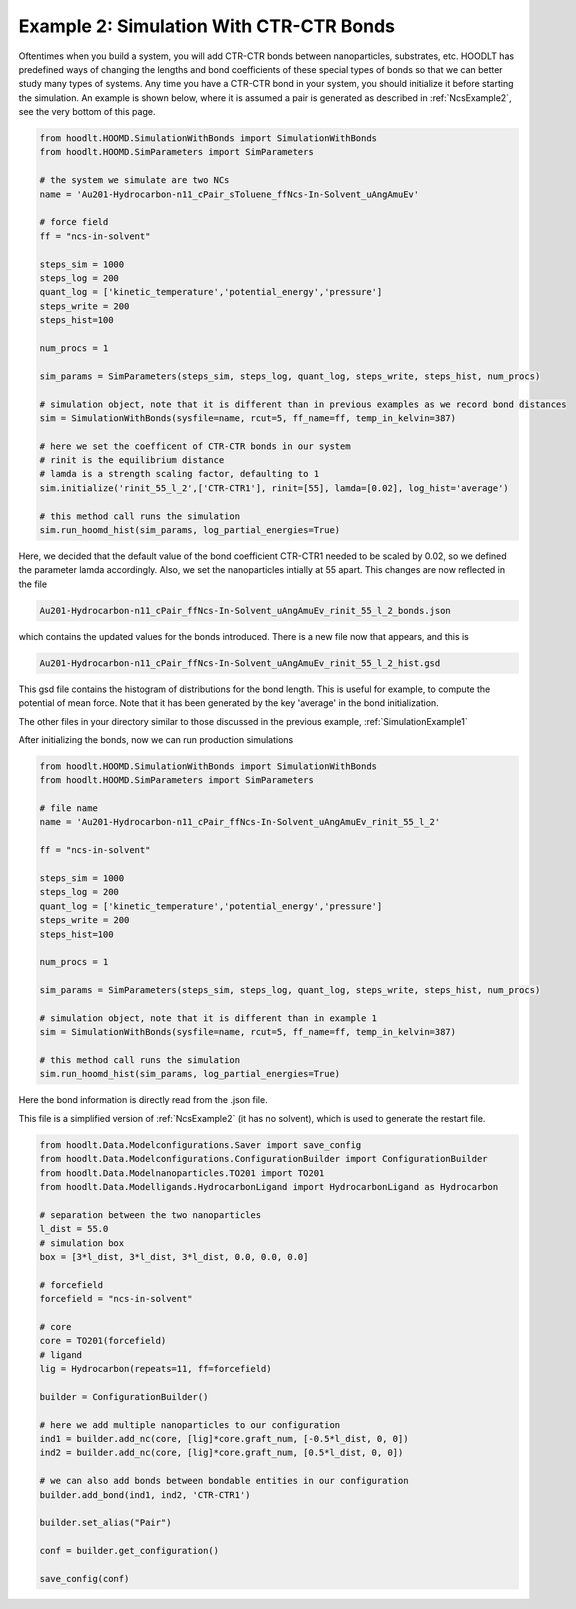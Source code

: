 .. _SimulationExample2:

Example 2: Simulation With CTR-CTR Bonds
========================================

Oftentimes when you build a system, you will add CTR-CTR bonds between nanoparticles, substrates, etc. HOODLT has
predefined ways of changing the lengths and bond coefficients of these special types of bonds so that we can better
study many types of systems. Any time you have a CTR-CTR bond in your system, you should initialize it before starting
the simulation. An example is shown below, where it is assumed a pair is generated as described in
:ref:`NcsExample2`, see the very bottom of this page.

.. code-block:: python

    from hoodlt.HOOMD.SimulationWithBonds import SimulationWithBonds
    from hoodlt.HOOMD.SimParameters import SimParameters

    # the system we simulate are two NCs
    name = 'Au201-Hydrocarbon-n11_cPair_sToluene_ffNcs-In-Solvent_uAngAmuEv'

    # force field
    ff = "ncs-in-solvent"

    steps_sim = 1000
    steps_log = 200
    quant_log = ['kinetic_temperature','potential_energy','pressure']
    steps_write = 200
    steps_hist=100

    num_procs = 1

    sim_params = SimParameters(steps_sim, steps_log, quant_log, steps_write, steps_hist, num_procs)

    # simulation object, note that it is different than in previous examples as we record bond distances
    sim = SimulationWithBonds(sysfile=name, rcut=5, ff_name=ff, temp_in_kelvin=387)

    # here we set the coefficent of CTR-CTR bonds in our system
    # rinit is the equilibrium distance
    # lamda is a strength scaling factor, defaulting to 1
    sim.initialize('rinit_55_l_2',['CTR-CTR1'], rinit=[55], lamda=[0.02], log_hist='average')

    # this method call runs the simulation
    sim.run_hoomd_hist(sim_params, log_partial_energies=True)

Here, we decided that the default value of the bond coefficient CTR-CTR1 needed to be scaled by
0.02, so we defined the parameter lamda accordingly. Also, we set the nanoparticles intially at 55 apart.
This changes are now reflected in the file

.. code-block:: bash

    Au201-Hydrocarbon-n11_cPair_ffNcs-In-Solvent_uAngAmuEv_rinit_55_l_2_bonds.json

which contains the updated values for the bonds introduced. There is a new file now that
appears, and this is

.. code-block:: bash

    Au201-Hydrocarbon-n11_cPair_ffNcs-In-Solvent_uAngAmuEv_rinit_55_l_2_hist.gsd

This gsd file contains the histogram of distributions for the bond length. This is useful for
example, to compute the potential of mean force. Note that it has been generated by the key
'average' in the bond initialization.

The other files in your directory similar to those discussed in the previous example,
:ref:`SimulationExample1`

After initializing the bonds, now we can run production simulations

.. code-block:: python

    from hoodlt.HOOMD.SimulationWithBonds import SimulationWithBonds
    from hoodlt.HOOMD.SimParameters import SimParameters

    # file name
    name = 'Au201-Hydrocarbon-n11_cPair_ffNcs-In-Solvent_uAngAmuEv_rinit_55_l_2'

    ff = "ncs-in-solvent"

    steps_sim = 1000
    steps_log = 200
    quant_log = ['kinetic_temperature','potential_energy','pressure']
    steps_write = 200
    steps_hist=100

    num_procs = 1

    sim_params = SimParameters(steps_sim, steps_log, quant_log, steps_write, steps_hist, num_procs)

    # simulation object, note that it is different than in example 1
    sim = SimulationWithBonds(sysfile=name, rcut=5, ff_name=ff, temp_in_kelvin=387)

    # this method call runs the simulation
    sim.run_hoomd_hist(sim_params, log_partial_energies=True)


Here the bond information is directly read from the .json file.

This file is a simplified version of :ref:`NcsExample2` (it has no solvent),
which is used to generate the restart file.

.. code-block:: python

    from hoodlt.Data.Modelconfigurations.Saver import save_config
    from hoodlt.Data.Modelconfigurations.ConfigurationBuilder import ConfigurationBuilder
    from hoodlt.Data.Modelnanoparticles.TO201 import TO201
    from hoodlt.Data.Modelligands.HydrocarbonLigand import HydrocarbonLigand as Hydrocarbon

    # separation between the two nanoparticles
    l_dist = 55.0
    # simulation box
    box = [3*l_dist, 3*l_dist, 3*l_dist, 0.0, 0.0, 0.0]

    # forcefield
    forcefield = "ncs-in-solvent"

    # core
    core = TO201(forcefield)
    # ligand
    lig = Hydrocarbon(repeats=11, ff=forcefield)

    builder = ConfigurationBuilder()

    # here we add multiple nanoparticles to our configuration
    ind1 = builder.add_nc(core, [lig]*core.graft_num, [-0.5*l_dist, 0, 0])
    ind2 = builder.add_nc(core, [lig]*core.graft_num, [0.5*l_dist, 0, 0])

    # we can also add bonds between bondable entities in our configuration
    builder.add_bond(ind1, ind2, 'CTR-CTR1')

    builder.set_alias("Pair")

    conf = builder.get_configuration()

    save_config(conf)
